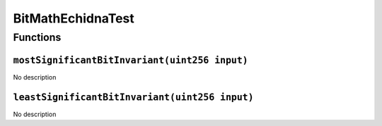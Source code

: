 BitMathEchidnaTest
==================

Functions
---------

``mostSignificantBitInvariant(uint256 input)``
~~~~~~~~~~~~~~~~~~~~~~~~~~~~~~~~~~~~~~~~~~~~~~

No description

``leastSignificantBitInvariant(uint256 input)``
~~~~~~~~~~~~~~~~~~~~~~~~~~~~~~~~~~~~~~~~~~~~~~~

No description
